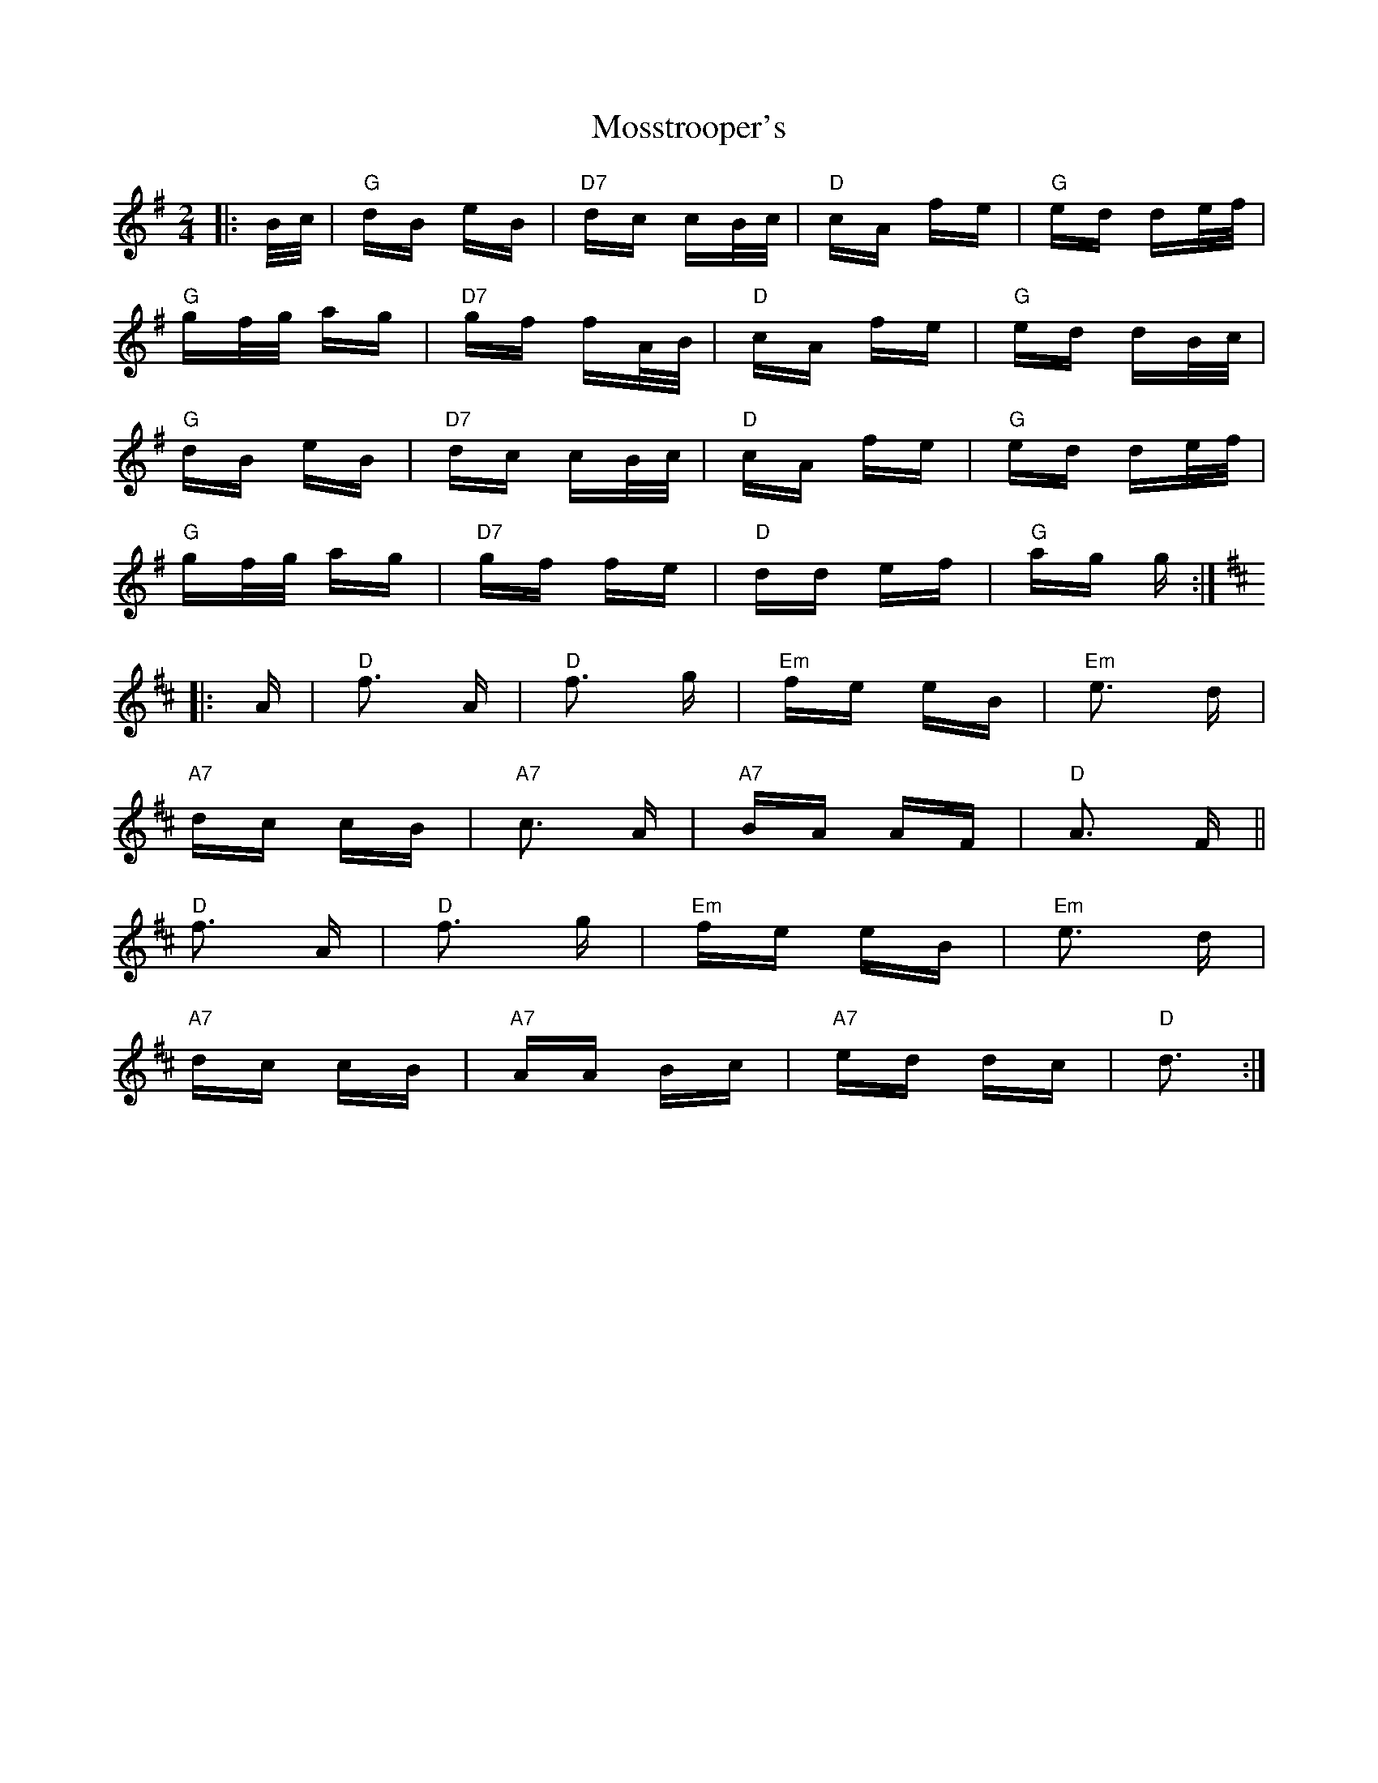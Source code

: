 X: 27822
T: Mosstrooper's
R: polka
M: 2/4
K: Gmajor
|:B/c/|"G" dB eB|"D7"dc cB/c/|"D" cA fe|"G" ed de/f/|
"G"gf/g/ ag|"D7"gf fA/B/|"D"cA fe|"G"ed dB/c/|
"G" dB eB|"D7"dc cB/c/|"D" cA fe|"G" ed de/f/|
"G"gf/g/ ag|"D7"gf fe|"D" dd ef|"G"ag g:|
K:D
|:A|"D"f3 A|"D"f3 g|"Em"fe eB|"Em" e3 d|
"A7" dc cB|"A7"c3 A|"A7"BA AF|"D"A3 F||
"D"f3 A|"D"f3 g|"Em"fe eB|"Em" e3 d|
"A7" dc cB|"A7"AA Bc|"A7"ed dc|"D"d3:|


